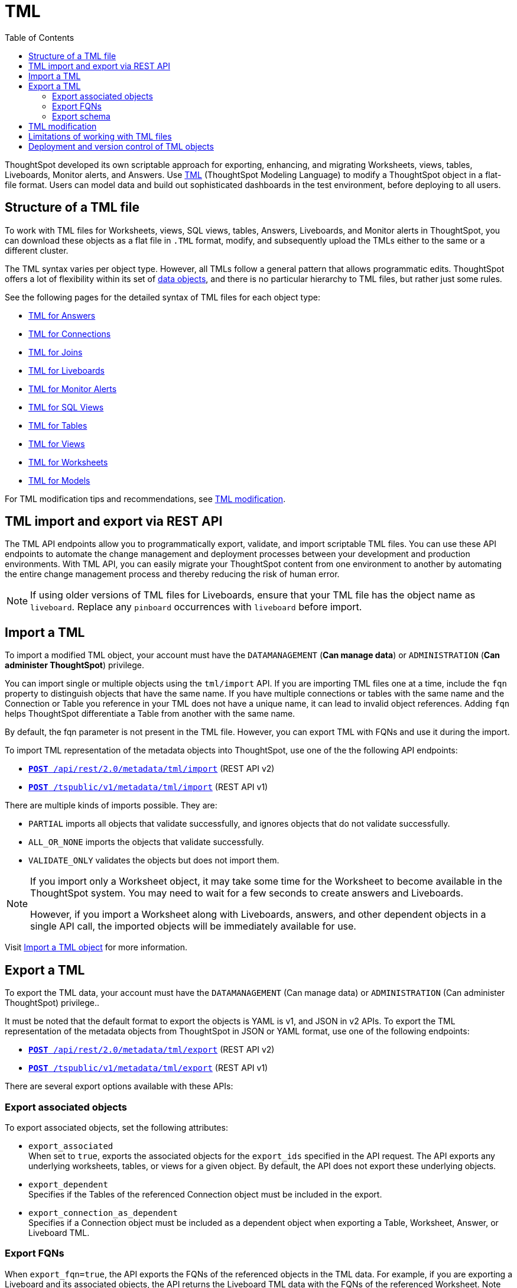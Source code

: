 = TML
:toc: true
:toclevels: 2

:page-title: TML
:page-pageid: tml
:page-description: The TML API endpoints allow you to export and import TML files

ThoughtSpot developed its own scriptable approach for exporting, enhancing, and migrating Worksheets, views, tables, Liveboards, Monitor alerts, and Answers.
Use link:https://docs.thoughtspot.com/cloud/latest/tml[TML, window=_blank] (ThoughtSpot Modeling Language) to modify a ThoughtSpot object in a flat-file format. Users can model data and build out sophisticated dashboards in the test environment, before deploying to all users.

== Structure of a TML file

To work with TML files for Worksheets, views, SQL views, tables, Answers, Liveboards, and Monitor alerts in ThoughtSpot, you can download these objects as a flat file in `.TML` format, modify, and subsequently upload the TMLs either to the same or a different cluster.

The TML syntax varies per object type. However, all TMLs follow a general pattern that allows programmatic edits. ThoughtSpot offers a lot of flexibility within its set of xref:intro-thoughtspot-objects.adoc[data objects], and there is no particular hierarchy to TML files, but rather just some rules.

See the following pages for the detailed syntax of TML files for each object type: +

* link:https://docs.thoughtspot.com/cloud/latest/tml-answers[TML for Answers, window=_blank] +
* link:https://docs.thoughtspot.com/cloud/latest/tml-connections[TML for Connections, window=_blank] +
* link:https://docs.thoughtspot.com/cloud/latest/tml-joins[TML for Joins, window=_blank] +
* link:https://docs.thoughtspot.com/cloud/latest/tml-liveboards[TML for Liveboards, window=_blank] +
* link:https://docs.thoughtspot.com/cloud/latest/tml-alerts[TML for Monitor Alerts, window=_blank] +
* link:https://docs.thoughtspot.com/cloud/latest/tml-sql-views[TML for SQL Views, window=_blank] +
* link:https://docs.thoughtspot.com/cloud/latest/tml-tables[TML for Tables, window=_blank] +
* link:https://docs.thoughtspot.com/cloud/latest/tml-views[TML for Views, window=_blank] +
* link:https://docs.thoughtspot.com/cloud/latest/tml-worksheets[TML for Worksheets, window=_blank] +
* link:https://docs.thoughtspot.com/cloud/latest/tml-models[TML for Models, window=_blank] +

For TML modification tips and recommendations, see xref:modify-tml.adoc[TML modification].


== TML import and export via REST API

The TML API endpoints allow you to programmatically export, validate, and import scriptable TML files. You can use these API endpoints to automate the change management and deployment processes between your development and production environments. With TML API, you can easily migrate your ThoughtSpot content from one environment to another by automating the entire change management process and thereby reducing the risk of human error.

[NOTE]
====
If using older versions of TML files for Liveboards, ensure that your TML file has the object name as `liveboard`. Replace any `pinboard` occurrences with `liveboard` before import.
====

== Import a TML
To import a modified TML object, your account must have the `DATAMANAGEMENT` (*Can manage data*) or `ADMINISTRATION` (*Can administer ThoughtSpot*) privilege.

You can import single or multiple objects using the `tml/import` API. If you are importing TML files one at a time, include the `fqn` property to distinguish objects that have the same name. If you have multiple connections or tables with the same name and the Connection or Table you reference in your TML does not have a unique name, it can lead to invalid object references. Adding `fqn` helps ThoughtSpot differentiate a Table from another with the same name.

By default, the fqn parameter is not present in the TML file. However, you can export TML with FQNs and use it during the import.

To import TML representation of the metadata objects into ThoughtSpot, use one of the the following API endpoints:

* `link:https://developers.thoughtspot.com/docs/restV2-playground?apiResourceId=http%2Fapi-endpoints%2Fmetadata%2Fimport-metadata-tml[**POST** /api/rest/2.0/metadata/tml/import]` (REST API v2)
* `xref:tml-api.adoc#import[**POST** /tspublic/v1/metadata/tml/import]` (REST API v1)

//While the v1 API accepts a string containing a JSON array of TML objects to upload, in YAML or JSON format, the v2 accepts it only in the JSON format.

There are multiple kinds of imports possible. They are:

* `PARTIAL` imports all objects that validate successfully, and ignores objects that do not validate successfully.
* `ALL_OR_NONE` imports the objects that validate successfully.
* `VALIDATE_ONLY` validates the objects but does not import them.

[NOTE]
====
If you import only a Worksheet object, it may take some time for the Worksheet to become available in the ThoughtSpot system. You may need to wait for a few seconds to create answers and Liveboards.

However, if you import a Worksheet along with Liveboards, answers, and other dependent objects in a single API call, the imported objects will be immediately available for use.
====

Visit link:https://docs.thoughtspot.com/cloud/latest/scriptability[Import a TML object] for more information.

== Export a TML
To export the TML data, your account must have the `DATAMANAGEMENT` (Can manage data) or `ADMINISTRATION` (Can administer ThoughtSpot) privilege..

It must be noted that the default format to export the objects is YAML is v1, and JSON in v2 APIs. To export the TML representation of the metadata objects from ThoughtSpot in JSON or YAML format, use one of the  following endpoints:

* `link:https://developers.thoughtspot.com/docs/restV2-playground?apiResourceId=http%2Fapi-endpoints%2Fmetadata%2Fexport-metadata-tml[**POST** /api/rest/2.0/metadata/tml/export]` (REST API v2)
* `xref:tml-api.adoc#export[**POST** /tspublic/v1/metadata/tml/export]` (REST API v1)

There are several export options available with these APIs:

=== Export associated objects

To export associated objects, set the following attributes:

* `export_associated` +
When set to `true`, exports the associated objects for the `export_ids` specified in the API request. The API exports any underlying worksheets, tables, or views for a given object. By default, the API does not export these underlying objects.
* `export_dependent` +
Specifies if the Tables of the referenced Connection object must be included in the export.
* `export_connection_as_dependent` +
Specifies if a Connection object must be included as a dependent object when exporting a Table, Worksheet, Answer, or Liveboard TML.

=== Export FQNs

When `export_fqn=true`, the API exports the FQNs of the referenced objects in the TML data. For example, if you are exporting a Liveboard and its associated objects, the API returns the Liveboard TML data with the FQNs of the referenced Worksheet.
Note that the FQN of a referenced object is the same as the GUID of that object.

ThoughtSpot recommends adding the fqn property before importing the TML objects into the system, because only the name of a referenced object is not sufficient to identify the referenced object during TML import. For example, if your ThoughtSpot instance has two worksheets with the same name, the TML import for a Liveboard that uses one of these worksheets would fail unless the Liveboard TML includes the FQN of the referenced Worksheet.
The `export_fqn` attribute is useful when ThoughtSpot has multiple objects with the same name and you want to eliminate ambiguity during TML import. The `export_fqn=true` property adds the FQNs of the referenced objects in the TML export API response and saves the manual effort of adding FQNs for TML import.

=== Export schema

Specifies the schema version to use during TML export. By default, the API request uses v1 schema for Worksheets. If you are using Models, set `export_schema_version` to v2. link:https://docs.thoughtspot.com/cloud/latest/models[Models] are supported as new datasets from 9.10.0.cl onwards.

Visit link:https://docs.thoughtspot.com/cloud/latest/scriptability#export-object[Export a TML object] for more information.

== TML modification

ThoughtSpot offers a lot of flexibility within its set of xref:intro-thoughtspot-objects.adoc[data objects], and there is no particular hierarchy to TML files, but rather just some rules. Visit this page for detailed information on xref:modify-tml.adoc[TML modification].

== Limitations of working with TML files
There are certain limitations to the changes you can apply by editing a ThoughtSpot object through TML. Visit link:https://docs.thoughtspot.com/cloud/latest/tml#_limitations_of_working_with_tml_files[Limitations of working with TML files, window=_blank] for detailed information.

== Deployment and version control of TML objects
For information about version control and TML deployment, see the following pages:

* xref:version_control.adoc[Git integration and version control]
* xref:development-and-deployment.adoc[TML files from development to testing and production environments]

////
When embedding or deploying a third-party application in their environments, most organizations use defined practices at various stages of their SDLC process. Users typically use a version control system and CI-CD pipeline to push their .

ThoughtSpot instances act as a constantly running service, so deployment only involves publishing ThoughtSpot content, in the form of ThoughtSpot Modeling Language (TML) files to a given ThoughtSpot instance. The three traditional steps to building an SDLC process with ThoughtSpot are:

* Exporting TML objects into a source control system (Git, etc.)
* Altering copies of the TML files for the next stage/environment
* Importing the TML files into the new environment

But this changed with the link:https://developers.thoughtspot.com/docs/git-integration[Git integration] feature. ThoughtSpot now allows you to connect your deployment instance to a Git repository, push TML files to CI/CD pipelines, and deploy commits from your Git repository to your production environment.
However, ThoughtSpot’s Git integration does not support moving objects within the same Org or application instance. For example, it does not support moving objects in an environment where xref:multitenancy-without-orgs[multi-tenancy is implemented using groups].
///

